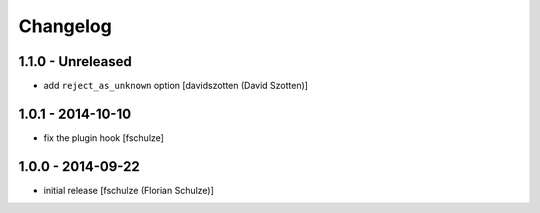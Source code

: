 Changelog
=========

1.1.0 - Unreleased
------------------

- add ``reject_as_unknown`` option
  [davidszotten (David Szotten)]


1.0.1 - 2014-10-10
------------------

- fix the plugin hook
  [fschulze]


1.0.0 - 2014-09-22
------------------

- initial release
  [fschulze (Florian Schulze)]
